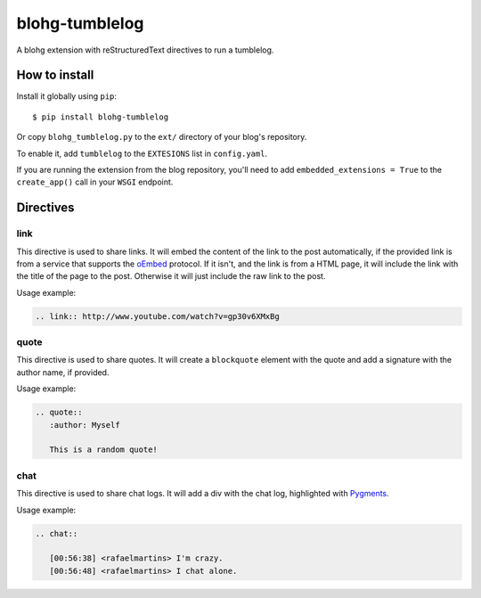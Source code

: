 blohg-tumblelog
===============

A blohg extension with reStructuredText directives to run a tumblelog.


How to install
~~~~~~~~~~~~~~

Install it globally using ``pip``::

    $ pip install blohg-tumblelog

Or copy ``blohg_tumblelog.py`` to the ``ext/`` directory of your blog's
repository.

To enable it, add ``tumblelog`` to the ``EXTESIONS`` list in ``config.yaml``.

If you are running the extension from the blog repository, you'll need to
add ``embedded_extensions = True`` to the ``create_app()`` call in your
``WSGI`` endpoint.


Directives
~~~~~~~~~~

link
----

This directive is used to share links. It will embed the content of the link to
the post automatically, if the provided link is from a service that supports
the `oEmbed <http://oembed.com/>`_ protocol. If it isn't, and the link is from
a HTML page, it will include the link with the title of the page to the post.
Otherwise it will just include the raw link to the post.

Usage example:

.. sourcecode:: rst

   .. link:: http://www.youtube.com/watch?v=gp30v6XMxBg


quote
-----

This directive is used to share quotes. It will create a ``blockquote`` element
with the quote and add a signature with the author name, if provided.

Usage example:

.. sourcecode:: rst

   .. quote::
      :author: Myself

      This is a random quote!


chat
----

This directive is used to share chat logs. It will add a div with the chat log,
highlighted with `Pygments <http://pygments.org/>`_.

Usage example:

.. sourcecode:: rst

   .. chat::

      [00:56:38] <rafaelmartins> I'm crazy.
      [00:56:48] <rafaelmartins> I chat alone.

